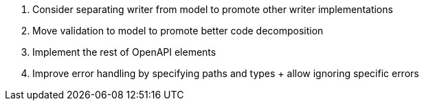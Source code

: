 . Consider separating writer from model to promote other writer implementations
. Move validation to model to promote better code decomposition
. Implement the rest of OpenAPI elements
. Improve error handling by specifying paths and types + allow ignoring specific errors
